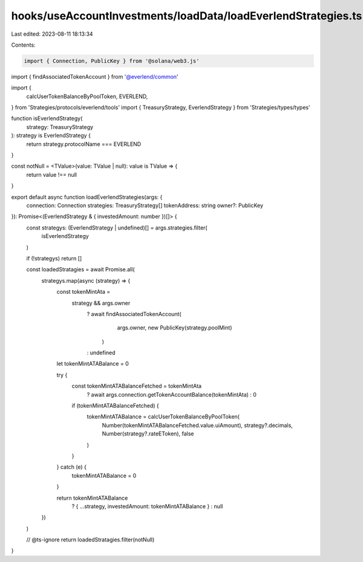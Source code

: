 hooks/useAccountInvestments/loadData/loadEverlendStrategies.ts
==============================================================

Last edited: 2023-08-11 18:13:34

Contents:

.. code-block:: ts

    import { Connection, PublicKey } from '@solana/web3.js'
import { findAssociatedTokenAccount } from '@everlend/common'

import {
  calcUserTokenBalanceByPoolToken,
  EVERLEND,
} from 'Strategies/protocols/everlend/tools'
import { TreasuryStrategy, EverlendStrategy } from 'Strategies/types/types'

function isEverlendStrategy(
  strategy: TreasuryStrategy
): strategy is EverlendStrategy {
  return strategy.protocolName === EVERLEND
}

const notNull = <TValue>(value: TValue | null): value is TValue => {
  return value !== null
}

export default async function loadEverlendStrategies(args: {
  connection: Connection
  strategies: TreasuryStrategy[]
  tokenAddress: string
  owner?: PublicKey
}): Promise<(EverlendStrategy & { investedAmount: number })[]> {
  const strategys: (EverlendStrategy | undefined)[] = args.strategies.filter(
    isEverlendStrategy
  )

  if (!strategys) return []

  const loadedStratagies = await Promise.all(
    strategys.map(async (strategy) => {
      const tokenMintAta =
        strategy && args.owner
          ? await findAssociatedTokenAccount(
              args.owner,
              new PublicKey(strategy.poolMint)
            )
          : undefined

      let tokenMintATABalance = 0

      try {
        const tokenMintATABalanceFetched = tokenMintAta
          ? await args.connection.getTokenAccountBalance(tokenMintAta)
          : 0
        if (tokenMintATABalanceFetched) {
          tokenMintATABalance = calcUserTokenBalanceByPoolToken(
            Number(tokenMintATABalanceFetched.value.uiAmount),
            strategy?.decimals,
            Number(strategy?.rateEToken),
            false
          )
        }
      } catch (e) {
        tokenMintATABalance = 0
      }

      return tokenMintATABalance
        ? { ...strategy, investedAmount: tokenMintATABalance }
        : null
    })
  )

  // @ts-ignore
  return loadedStratagies.filter(notNull)
}


